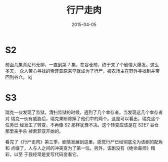 #+TITLE: 行尸走肉
#+DATE: 2015-04-05

* S2
前面几集真尼玛无聊，一直到第 7 集，在谷仓前，终于来了个剧情大爆发。这么多天，
众人苦心寻找的索菲亚原来早就成为了行尸，被农场主在野外寻找到并带回到谷仓。
kj

* S3
瑞克一伙发现了监狱，清扫监狱的时候，遇到了几个幸存者。当发现这几个幸存者对
瑞克一伙有威胁后，瑞克果断除掉了他们中的两个。这是可以看出，瑞克这个任务已
经发生了转变，不再像 S2 那样犹豫不决。这个转变应该是在 S2E7 谷仓那里亲手杀
掉索菲亚开始的。

看完了《行尸走肉》第三季，剧情发展到这里，感觉行尸已经彻底沦为该剧的配角和
点缀了，人与人之间的冲突变为了第一位。另外，该剧没有《绝命毒师》精彩，以至
于我经常是变写代码变看它。
